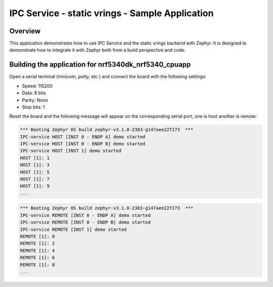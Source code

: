 .. _static_vrings_sample:

IPC Service - static vrings - Sample Application
################################################

Overview
********

This application demonstrates how to use IPC Service and the static vrings
backend with Zephyr. It is designed to demonstrate how to integrate it with
Zephyr both from a build perspective and code.

Building the application for nrf5340dk_nrf5340_cpuapp
*****************************************************

.. zephyr-app-commands::
   :zephyr-app: samples/subsys/ipc/ipc_service/static_vrings
   :board: nrf5340dk_nrf5340_cpuapp
   :goals: debug

Open a serial terminal (minicom, putty, etc.) and connect the board with the
following settings:

- Speed: 115200
- Data: 8 bits
- Parity: None
- Stop bits: 1

Reset the board and the following message will appear on the corresponding
serial port, one is host another is remote:

.. code-block:: console

   *** Booting Zephyr OS build zephyr-v3.1.0-2383-g147aee22f273  ***
   IPC-service HOST [INST 0 - ENDP A] demo started
   IPC-service HOST [INST 0 - ENDP B] demo started
   IPC-service HOST [INST 1] demo started
   HOST [1]: 1
   HOST [1]: 3
   HOST [1]: 5
   HOST [1]: 7
   HOST [1]: 9
   ...


.. code-block:: console

   *** Booting Zephyr OS build zephyr-v3.1.0-2383-g147aee22f273  ***
   IPC-service REMOTE [INST 0 - ENDP A] demo started
   IPC-service REMOTE [INST 0 - ENDP B] demo started
   IPC-service REMOTE [INST 1] demo started
   REMOTE [1]: 0
   REMOTE [1]: 2
   REMOTE [1]: 4
   REMOTE [1]: 6
   REMOTE [1]: 8
   ...
